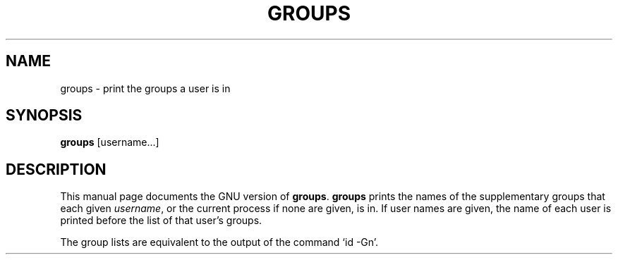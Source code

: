 .TH GROUPS 1
.SH NAME
groups \- print the groups a user is in
.SH SYNOPSIS
.B groups
[username...]
.SH DESCRIPTION
This manual page
documents the GNU version of
.BR groups .
.B groups
prints the names of the supplementary groups that each given
.IR username ,
or the current process if none are given, is in.
If user names are given, the name of each user is printed before the
list of that user's groups.
.PP
The group lists are equivalent to the output of the command `id \-Gn'.
